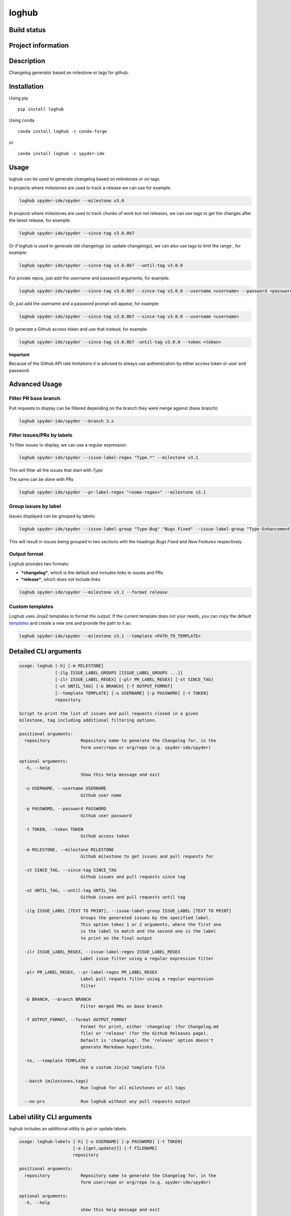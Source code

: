 loghub
======

Build status
------------
|travis status| |appveyor status| |circleci status| |coverage| |quantified code| |scrutinizer|

Project information
-------------------
|license| |pypi version| |gitter|

.. |travis status| image:: https://travis-ci.org/spyder-ide/loghub.svg?branch=master
   :target: https://travis-ci.org/spyder-ide/loghub
   :alt: Travis-CI build status
.. |appveyor status| image:: https://ci.appveyor.com/api/projects/status/vlvwisroqjaf6jvl?svg=true
   :target: https://ci.appveyor.com/project/spyder-ide/loghub
   :alt: Appveyor build status
.. |circleci status| image:: https://circleci.com/gh/spyder-ide/loghub/tree/master.svg?style=shield
   :target: https://circleci.com/gh/spyder-ide/loghub/tree/master
   :alt: Circle-CI build status
.. |quantified code| image:: https://www.quantifiedcode.com/api/v1/project/b5e47eec1e564a66a8c52c989880637b/badge.svg
   :target: https://www.quantifiedcode.com/app/project/b5e47eec1e564a66a8c52c989880637b
   :alt: Quantified Code issues
.. |scrutinizer| image:: https://scrutinizer-ci.com/g/spyder-ide/loghub/badges/quality-score.png?b=master
   :target: https://scrutinizer-ci.com/g/spyder-ide/loghub/?branch=master
   :alt: Scrutinizer Code Quality
.. |license| image:: https://img.shields.io/pypi/l/loghub.svg
   :target: LICENSE.txt
   :alt: License
.. |pypi version| image:: https://img.shields.io/pypi/v/loghub.svg
   :target: https://pypi.python.org/pypi/loghub/
   :alt: Latest PyPI version
.. |gitter| image:: https://badges.gitter.im/spyder-ide/public.svg
   :target: https://gitter.im/spyder-ide/public
   :alt: Join the chat at https://gitter.im/spyder-ide/public
.. |coverage| image:: https://coveralls.io/repos/github/spyder-ide/loghub/badge.svg
   :target: https://coveralls.io/github/spyder-ide/loghub?branch=master
   :alt: Code Coverage


Description
-----------
Changelog generator based on milestone or tags for github.

Installation
------------

Using pip

::

    pip install loghub

Using conda

::

    conda install loghub -c conda-forge

or

::

    conda install loghub -c spyder-ide


Usage
-----

loghub can be used to generate changelog based on milestones or on tags.

In projects where milestones are used to track a release we can use for example:

.. code-block:: text

    loghub spyder-ide/spyder --milestone v3.0


In projects where milestones are used to track chunks of work but not releases,
we can use tags to get the changes after the latest release, for example:

.. code-block:: text

    loghub spyder-ide/spyder --since-tag v3.0.0b7


Or if loghub is used to generate old changelogs (or update changelogs),
we can also use tags to limit the range , for example:

.. code-block:: text

    loghub spyder-ide/spyder --since-tag v3.0.0b7 --until-tag v3.0.0


For private repos, just add the username and password arguments, for example:

.. code-block:: text

    loghub spyder-ide/spyder --since-tag v3.0.0b7 --since-tag v3.0.0 --username <username> --password <password>


Or, just add the username and a password prompt will appear, for example:

.. code-block:: text

    loghub spyder-ide/spyder --since-tag v3.0.0b7 --since-tag v3.0.0 --username <username>


Or generate a Github access token and use that instead, for example:

.. code-block:: text

    loghub spyder-ide/spyder --since-tag v3.0.0b7 -until-tag v3.0.0 --token <token>


**Important**

Because of the Github API rate limitations it is advised to always use authentication
by either access token or user and password.

    
Advanced Usage
--------------

Filter PR base branch
~~~~~~~~~~~~~~~~~~~~~

Pull requests to display can be filtered depending on the branch they were
merge against (base branch):
              
.. code-block:: text

    loghub spyder-ide/spyder --branch 3.x


Filter issues/PRs by labels
~~~~~~~~~~~~~~~~~~~~~~~~~~~

To filter issues to display, we can use a regular expression:

.. code-block:: text

    loghub spyder-ide/spyder --issue-label-regex "Type.*" --milestone v3.1

This will filter all the issues that start with *Type*

The same can be done with PRs

.. code-block:: text

    loghub spyder-ide/spyder --pr-label-regex "<some-regex>" --milestone v3.1


Group issues by label
~~~~~~~~~~~~~~~~~~~~~

Issues displayed can be grouped by labels:

.. code-block:: text

    loghub spyder-ide/spyder --issue-label-group "Type-Bug" "Bugs Fixed" --issue-label-group "Type-Enhancement" "New Features" --milestone v3.1

This will result in issues being grouped in two sections with the headings
*Bugs Fixed* and *New Features* respectively.

Output format
~~~~~~~~~~~~~

Loghub provides two formats:

* ***changelog***, which is the default and includes links to issues and PRs
* ***release***, which does not include links

.. code-block:: text

    loghub spyder-ide/spyder --milestone v3.1 --format release

Custom templates
~~~~~~~~~~~~~~~~

Loghub uses Jinja2 templates to format the output. If the current template
does not your needs, you can copy the default `templates <https://github.com/spyder-ide/loghub/tree/master/loghub/templates>`_ 
and create a new one and provide the path to it as:

.. code-block:: text

    loghub spyder-ide/spyder --milestone v3.1 --template <PATH_TO_TEMPLATE>

Detailed CLI arguments
----------------------

.. code-block:: text

    usage: loghub [-h] [-m MILESTONE]
                  [-ilg ISSUE_LABEL_GROUPS [ISSUE_LABEL_GROUPS ...]]
                  [-ilr ISSUE_LABEL_REGEX] [-plr PR_LABEL_REGEX] [-st SINCE_TAG]
                  [-ut UNTIL_TAG] [-b BRANCH] [-f OUTPUT_FORMAT]
                  [--template TEMPLATE] [-u USERNAME] [-p PASSWORD] [-t TOKEN]
                  repository

    Script to print the list of issues and pull requests closed in a given
    milestone, tag including additional filtering options.

    positional arguments:
      repository            Repository name to generate the Changelog for, in the
                            form user/repo or org/repo (e.g. spyder-ide/spyder)

    optional arguments:
      -h, --help
                            Show this help message and exit

      -u USERNAME, --username USERNAME
                            Github user name

      -p PASSWORD, --password PASSWORD
                            Github user password

      -t TOKEN, --token TOKEN
                            Github access token

      -m MILESTONE, --milestone MILESTONE
                            Github milestone to get issues and pull requests for

      -st SINCE_TAG, --since-tag SINCE_TAG
                            Github issues and pull requests since tag

      -ut UNTIL_TAG, --until-tag UNTIL_TAG
                            Github issues and pull requests until tag

      -ilg ISSUE_LABEL [TEXT TO PRINT], --issue-label-group ISSUE_LABEL [TEXT TO PRINT]
                            Groups the generated issues by the specified label.
                            This option takes 1 or 2 arguments, where the first one
                            is the label to match and the second one is the label
                            to print on the final output

      -ilr ISSUE_LABEL_REGEX, --issue-label-regex ISSUE_LABEL_REGEX
                            Label issue filter using a regular expression filter

      -plr PR_LABEL_REGEX, --pr-label-regex PR_LABEL_REGEX
                            Label pull requets filter using a regular expression
                            filter

      -b BRANCH, --branch BRANCH
                            Filter merged PRs on base branch

      -f OUTPUT_FORMAT, --format OUTPUT_FORMAT
                            Format for print, either 'changelog' (for Changelog.md
                            file) or 'release' (for the Github Releases page).
                            Default is 'changelog'. The 'release' option doesn't
                            generate Markdown hyperlinks.

      -te, --template TEMPLATE
                            Use a custom Jinja2 template file

      --batch {milestones,tags}
                            Run loghub for all milestones or all tags
 
      --no-prs              Run loghub without any pull requests output

Label utility CLI arguments
---------------------------
loghub includes an additional utility to get or update labels.

.. code-block:: text

    usage: loghub-labels [-h] [-u USERNAME] [-p PASSWORD] [-t TOKEN]
                         [-a [{get,update}]] [-f FILENAME]
                         repository
    
    positional arguments:
      repository            Repository name to generate the Changelog for, in the
                            form user/repo or org/repo (e.g. spyder-ide/spyder)
    
    optional arguments:
      -h, --help            
                            show this help message and exit

      -u USERNAME, --username USERNAME
                            Github user name

      -p PASSWORD, --password PASSWORD
                            Github user password

      -t TOKEN, --token TOKEN
                            Github access token

      -a [{get,update}], --action [{get,update}]
                            Action to take

      -f FILENAME, --filename FILENAME
                            File for storing labels
